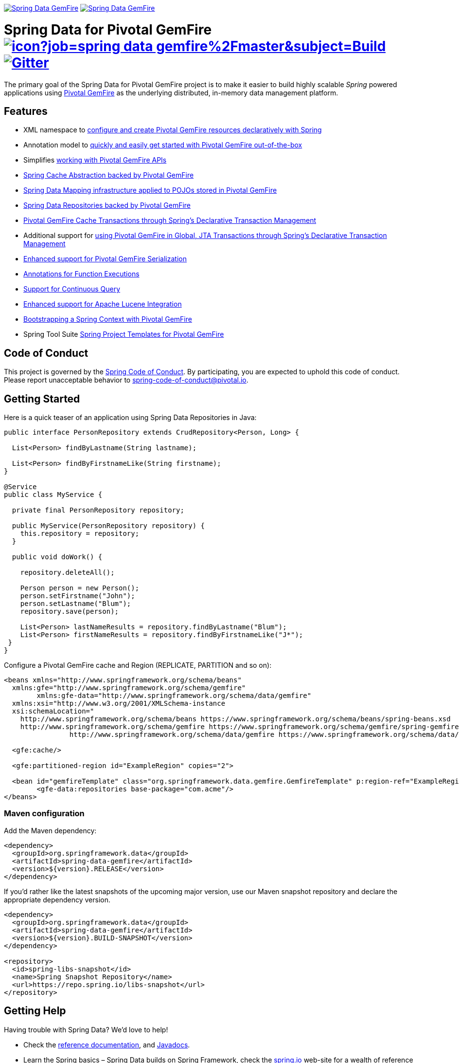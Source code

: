image:https://spring.io/badges/spring-data-gemfire/ga.svg[Spring Data GemFire,link=https://projects.spring.io/spring-data-gemfire#quick-start] image:https://spring.io/badges/spring-data-gemfire/snapshot.svg[Spring Data GemFire,link=https://projects.spring.io/spring-data-gemfire#quick-start]

= Spring Data for Pivotal GemFire image:https://jenkins.spring.io/buildStatus/icon?job=spring-data-gemfire%2Fmaster&subject=Build[link=https://jenkins.spring.io/view/SpringData/job/spring-data-gemfire/] https://gitter.im/spring-projects/spring-data[image:https://badges.gitter.im/spring-projects/spring-data.svg[Gitter]]

The primary goal of the Spring Data for Pivotal GemFire project is to make it easier to build highly scalable _Spring_ powered applications using https://pivotal.io/pivotal-gemfire[Pivotal GemFire] as the underlying distributed, in-memory data management platform.

== Features

* XML namespace to http://docs.spring.io/spring-data-gemfire/docs/current/reference/html/#bootstrap[configure and create Pivotal GemFire resources declaratively with Spring]
* Annotation model to https://docs.spring.io/spring-data/gemfire/docs/current/reference/html/#bootstrap-annotation-config[quickly and easily get started with Pivotal GemFire out-of-the-box]
* Simplifies https://docs.spring.io/spring-data/gemfire/docs/current/reference/html/#apis[working with Pivotal GemFire APIs]
* https://docs.spring.io/spring-data/gemfire/docs/current/reference/html/#apis:spring-cache-abstraction[Spring Cache Abstraction backed by Pivotal GemFire]
* https://docs.spring.io/spring-data/gemfire/docs/current/reference/html/#mapping[Spring Data Mapping infrastructure applied to POJOs stored in Pivotal GemFire]
* https://docs.spring.io/spring-data/gemfire/docs/current/reference/html/#gemfire-repositories[Spring Data Repositories backed by Pivotal GemFire]
* https://docs.spring.io/spring-data/gemfire/docs/current/reference/html/#apis:transaction-management[Pivotal GemFire Cache Transactions through Spring's Declarative Transaction Management]
* Additional support for https://docs.spring.io/spring-data/gemfire/docs/current/reference/html/#apis:global-transaction-management[using Pivotal GemFire in Global, JTA Transactions through Spring's Declarative Transaction Management]
* https://docs.spring.io/spring-data/gemfire/docs/current/reference/html/#serialization[Enhanced support for Pivotal GemFire Serialization]
* https://docs.spring.io/spring-data/gemfire/docs/current/reference/html/#function-annotations[Annotations for Function Executions]
* https://docs.spring.io/spring-data/gemfire/docs/current/reference/html/#apis:continuous-query[Support for Continuous Query]
* https://docs.spring.io/spring-data/gemfire/docs/current/reference/html/#bootstrap:lucene[Enhanced support for Apache Lucene Integration]
* https://docs.spring.io/spring-data/gemfire/docs/current/reference/html/#gemfire-bootstrap[Bootstrapping a Spring Context with Pivotal GemFire]
* Spring Tool Suite http://docs.spring.io/sts/nan/v310/NewAndNoteworthy.html[Spring Project Templates for Pivotal GemFire]

== Code of Conduct

This project is governed by the link:CODE_OF_CONDUCT.adoc[Spring Code of Conduct]. By participating, you are expected to uphold this code of conduct. Please report unacceptable behavior to spring-code-of-conduct@pivotal.io.

== Getting Started

Here is a quick teaser of an application using Spring Data Repositories in Java:

[source,java]
----
public interface PersonRepository extends CrudRepository<Person, Long> {

  List<Person> findByLastname(String lastname);

  List<Person> findByFirstnameLike(String firstname);
}

@Service
public class MyService {

  private final PersonRepository repository;

  public MyService(PersonRepository repository) {
    this.repository = repository;
  }

  public void doWork() {

    repository.deleteAll();

    Person person = new Person();
    person.setFirstname("John");
    person.setLastname("Blum");
    repository.save(person);

    List<Person> lastNameResults = repository.findByLastname("Blum");
    List<Person> firstNameResults = repository.findByFirstnameLike("J*");
 }
}
----

Configure a Pivotal GemFire cache and Region (REPLICATE, PARTITION and so on):

[source,xml]
----
<beans xmlns="http://www.springframework.org/schema/beans"
  xmlns:gfe="http://www.springframework.org/schema/gemfire"
	xmlns:gfe-data="http://www.springframework.org/schema/data/gemfire"
  xmlns:xsi="http://www.w3.org/2001/XMLSchema-instance
  xsi:schemaLocation="
    http://www.springframework.org/schema/beans https://www.springframework.org/schema/beans/spring-beans.xsd
    http://www.springframework.org/schema/gemfire https://www.springframework.org/schema/gemfire/spring-gemfire.xsd
		http://www.springframework.org/schema/data/gemfire https://www.springframework.org/schema/data/gemfire/spring-data-gemfire.xsd">

  <gfe:cache/>

  <gfe:partitioned-region id="ExampleRegion" copies="2">

  <bean id="gemfireTemplate" class="org.springframework.data.gemfire.GemfireTemplate" p:region-ref="ExampleRegion"/>
	<gfe-data:repositories base-package="com.acme"/>
</beans>
----

=== Maven configuration

Add the Maven dependency:

[source,xml]
----
<dependency>
  <groupId>org.springframework.data</groupId>
  <artifactId>spring-data-gemfire</artifactId>
  <version>${version}.RELEASE</version>
</dependency>
----

If you'd rather like the latest snapshots of the upcoming major version, use our Maven snapshot repository and declare the appropriate dependency version.

[source,xml]
----
<dependency>
  <groupId>org.springframework.data</groupId>
  <artifactId>spring-data-gemfire</artifactId>
  <version>${version}.BUILD-SNAPSHOT</version>
</dependency>

<repository>
  <id>spring-libs-snapshot</id>
  <name>Spring Snapshot Repository</name>
  <url>https://repo.spring.io/libs-snapshot</url>
</repository>
----

== Getting Help

Having trouble with Spring Data? We’d love to help!

* Check the
https://docs.spring.io/spring-data/gemfire/docs/current/reference/html/[reference documentation], and https://docs.spring.io/spring-data/gemfire/docs/current/api/[Javadocs].
* Learn the Spring basics – Spring Data builds on Spring Framework, check the https://spring.io[spring.io] web-site for a wealth of reference documentation.
If you are just starting out with Spring, try one of the https://spring.io/guides[guides].
* If you are upgrading, check out the https://docs.spring.io/spring-data/gemfire/docs/current/changelog.txt[changelog] for "`new and noteworthy`" features.
* Ask a question - we monitor https://stackoverflow.com[stackoverflow.com] for questions tagged with https://stackoverflow.com/tags/spring-data[`spring-data-gemfire`].
You can also chat with the community on https://gitter.im/spring-projects/spring-data[Gitter].
* Report bugs with Spring Data for Pivotal GemFire at https://jira.spring.io/browse/SGF[jira.spring.io/browse/SGF].

== Reporting Issues

Spring Data uses JIRA as issue tracking system to record bugs and feature requests. If you want to raise an issue, please follow the recommendations below:

* Before you log a bug, please search the
https://jira.spring.io/browse/SGF[issue tracker] to see if someone has already reported the problem.
* If the issue doesn’t already exist, https://jira.spring.io/browse/SGF[create a new issue].
* Please provide as much information as possible with the issue report, we like to know the version of Spring Data that you are using and JVM version.
* If you need to paste code, or include a stack trace use JIRA `{code}…{code}` escapes before and after your text.
* If possible try to create a test-case or project that replicates the issue. Attach a link to your code or a compressed file containing your code.

== Building from Source

You don’t need to build from source to use Spring Data (binaries in https://repo.spring.io[repo.spring.io]), but if you want to try out the latest and greatest, Spring Data can be easily built with the https://github.com/takari/maven-wrapper[maven wrapper].
You also need JDK 1.8.

[source,bash]
----
 $ ./mvnw clean install
----

If you want to build with the regular `mvn` command, you will need https://maven.apache.org/run-maven/index.html[Maven v3.5.0 or above].

_Also see link:CONTRIBUTING.adoc[CONTRIBUTING.adoc] if you wish to submit pull requests, and in particular please sign the https://cla.pivotal.io/sign/spring[Contributor’s Agreement] before your first change, is trivial._

=== Building reference documentation

Building the documentation builds also the project without running tests.

[source,bash]
----
 $ ./mvnw clean install -Pdistribute
----

The generated documentation is available from `target/site/reference/html/index.html`.

== Examples

For examples on using the _Spring Data for Pivotal GemFire_, see the https://github.com/SpringSource/spring-gemfire-examples[spring-gemfire-examples] project.


== License

Spring Data for Pivotal GemFire is Open Source software released under the https://www.apache.org/licenses/LICENSE-2.0.html[Apache 2.0 license].
